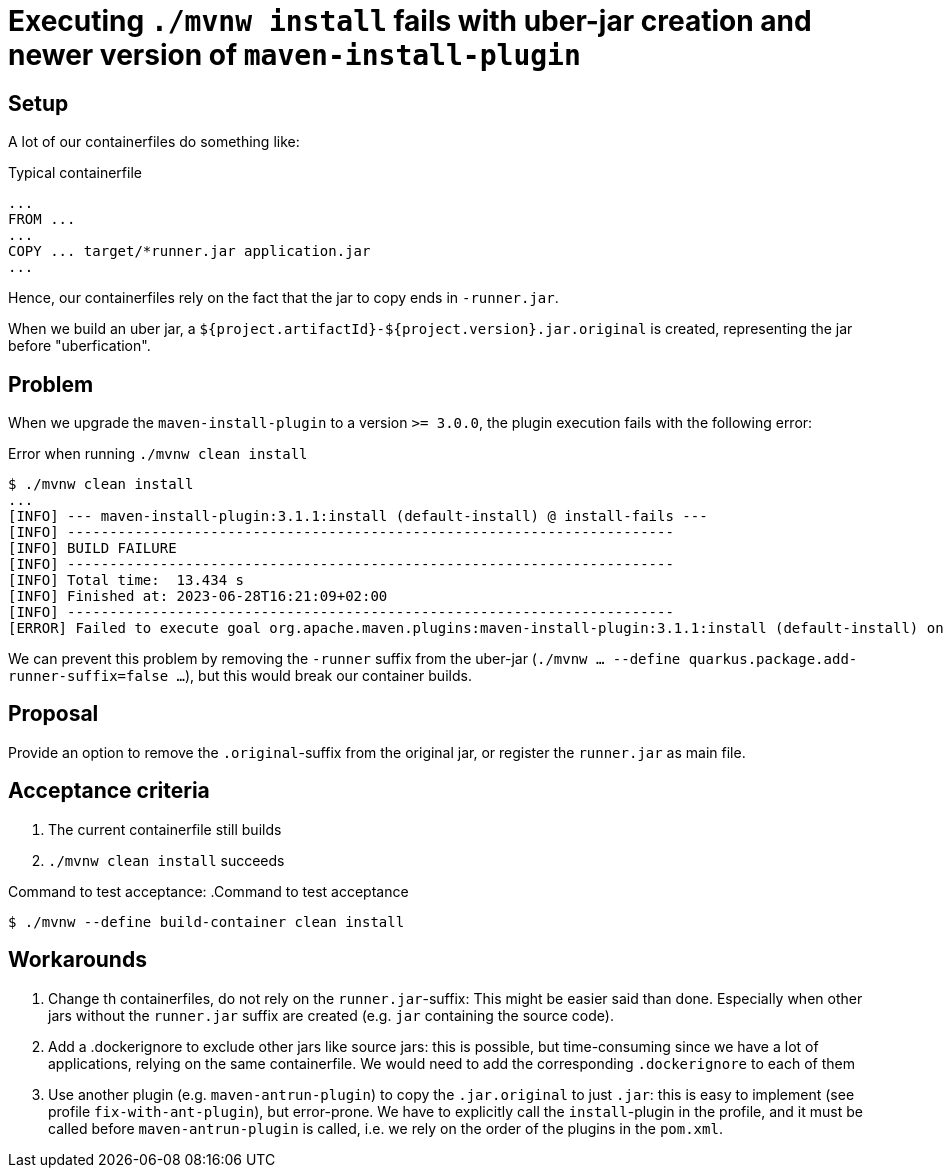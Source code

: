= Executing `./mvnw install` fails with uber-jar creation and newer version of `maven-install-plugin`

== Setup
A lot of our containerfiles do something like:

.Typical containerfile
[source,dockerfile]
----
...
FROM ...
...
COPY ... target/*runner.jar application.jar
...
----
Hence, our containerfiles rely on the fact that the jar to copy ends in `-runner.jar`.

When we build an uber jar, a `${project.artifactId}-${project.version}.jar.original` is created, representing the jar before "uberfication".

== Problem
When we upgrade the `maven-install-plugin` to a version `>= 3.0.0`, the plugin execution fails with the following error:

.Error when running `./mvnw clean install`
[source,bash]
----
$ ./mvnw clean install
...
[INFO] --- maven-install-plugin:3.1.1:install (default-install) @ install-fails ---
[INFO] ------------------------------------------------------------------------
[INFO] BUILD FAILURE
[INFO] ------------------------------------------------------------------------
[INFO] Total time:  13.434 s
[INFO] Finished at: 2023-06-28T16:21:09+02:00
[INFO] ------------------------------------------------------------------------
[ERROR] Failed to execute goal org.apache.maven.plugins:maven-install-plugin:3.1.1:install (default-install) on project install-fails: The packaging plugin for this project did not assign a main file to the project but it has attachments. Change packaging to 'pom'. -> [Help 1]
----

We can prevent this problem by removing the `-runner` suffix from the uber-jar (`./mvnw ... --define quarkus.package.add-runner-suffix=false ...`), but this would break our container builds.

== Proposal
Provide an option to remove the `.original`-suffix from the original jar, or register the `runner.jar` as main file.

== Acceptance criteria
1. The current containerfile still builds
2. `./mvnw clean install` succeeds

Command to test acceptance:
.Command to test acceptance
[source,bash]
----
$ ./mvnw --define build-container clean install
----

== Workarounds
1. Change th containerfiles, do not rely on the `runner.jar`-suffix: This might be easier said than done. Especially when other jars without the `runner.jar` suffix are created (e.g. `jar` containing the source code).
2. Add a .dockerignore to exclude other jars like source jars: this is possible, but time-consuming since we have a lot of applications, relying on the same containerfile. We would need to add the corresponding `.dockerignore` to each of them
3. Use another plugin (e.g. `maven-antrun-plugin`) to copy the `.jar.original` to just `.jar`: this is easy to implement (see profile `fix-with-ant-plugin`), but error-prone. We have to explicitly call the `install`-plugin in the profile, and it must be called before `maven-antrun-plugin` is called, i.e. we rely on the order of the plugins in the `pom.xml`.
